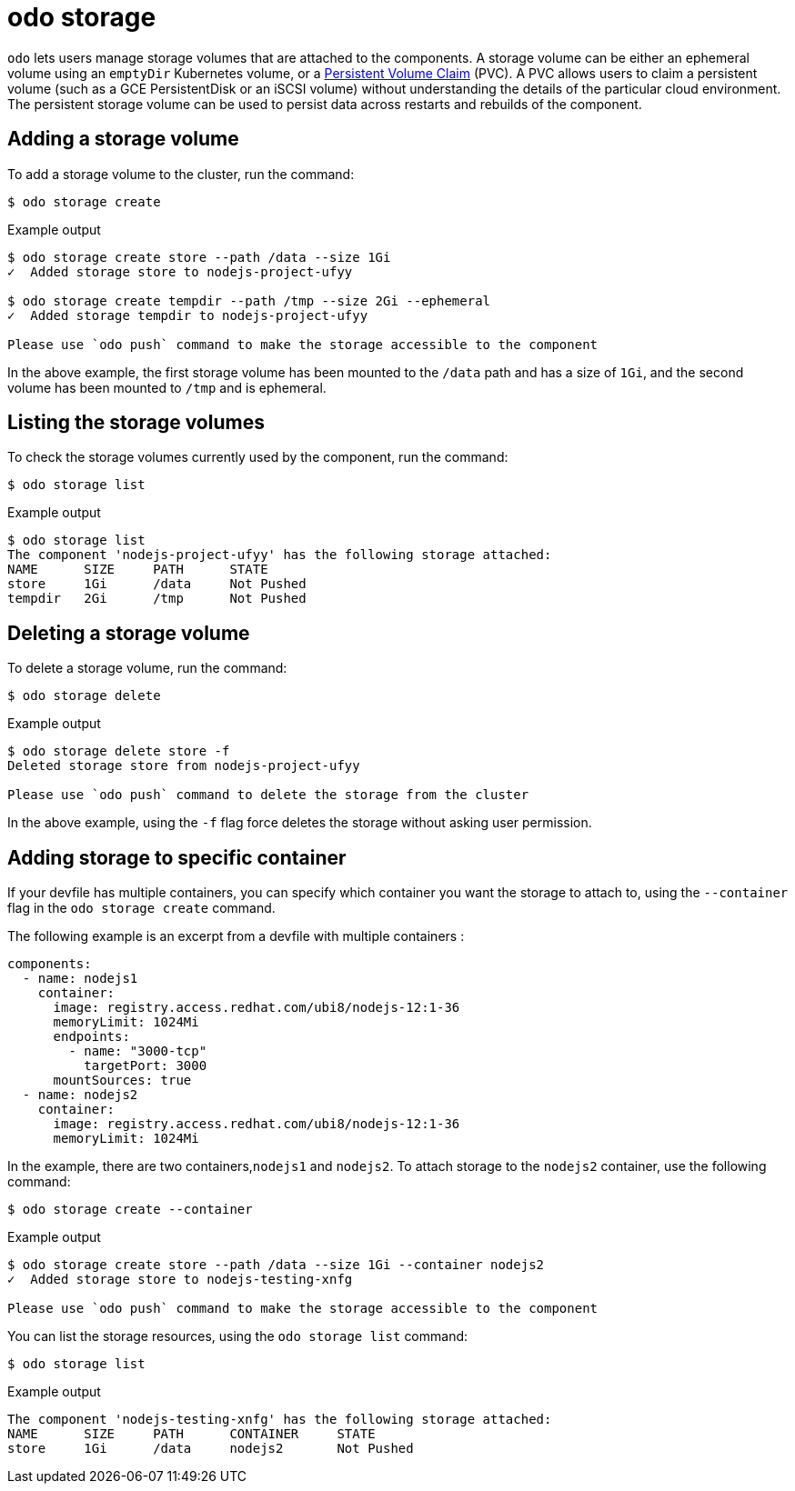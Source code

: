 :_mod-docs-content-type: REFERENCE
[id="odo-storage_{context}"]
= odo storage


`odo` lets users manage storage volumes that are attached to the components. A storage volume can be either an ephemeral volume using an `emptyDir` Kubernetes volume, or a link:https://kubernetes.io/docs/concepts/storage/volumes/#persistentvolumeclaim[Persistent Volume Claim] (PVC). A PVC allows users to claim a persistent volume (such as a GCE PersistentDisk or an iSCSI volume) without understanding the details of the particular cloud environment. The persistent storage volume can be used to persist data across restarts and rebuilds of the component.

== Adding a storage volume

To add a storage volume to the cluster, run the command:

[source,terminal]
----
$ odo storage create
----

.Example output
[source,terminal]
----
$ odo storage create store --path /data --size 1Gi
✓  Added storage store to nodejs-project-ufyy

$ odo storage create tempdir --path /tmp --size 2Gi --ephemeral
✓  Added storage tempdir to nodejs-project-ufyy

Please use `odo push` command to make the storage accessible to the component
----


In the above example, the first storage volume has been mounted to the `/data` path and has a size of `1Gi`, and the second volume has been mounted to `/tmp` and is ephemeral.

== Listing the storage volumes

To check the storage volumes currently used by the component, run the command:

[source,terminal]
----
$ odo storage list
----

.Example output
[source,terminal]
----
$ odo storage list
The component 'nodejs-project-ufyy' has the following storage attached:
NAME      SIZE     PATH      STATE
store     1Gi      /data     Not Pushed
tempdir   2Gi      /tmp      Not Pushed
----

== Deleting a storage volume

To delete a storage volume, run the command:

[source,terminal]
----
$ odo storage delete
----

.Example output
[source,terminal]
----
$ odo storage delete store -f
Deleted storage store from nodejs-project-ufyy

Please use `odo push` command to delete the storage from the cluster
----

In the above example, using the `-f` flag force deletes the storage without asking user permission.

== Adding storage to specific container

If your devfile has multiple containers, you can specify which container you want the storage to attach to, using the `--container` flag in the `odo storage create` command.

The following example is an excerpt from a devfile with multiple containers :

[source,yaml]
----
components:
  - name: nodejs1
    container:
      image: registry.access.redhat.com/ubi8/nodejs-12:1-36
      memoryLimit: 1024Mi
      endpoints:
        - name: "3000-tcp"
          targetPort: 3000
      mountSources: true
  - name: nodejs2
    container:
      image: registry.access.redhat.com/ubi8/nodejs-12:1-36
      memoryLimit: 1024Mi
----

In the example, there are two containers,`nodejs1` and `nodejs2`. To attach storage to the `nodejs2` container, use the following command:

[source,terminal]
----
$ odo storage create --container
----

.Example output
[source,terminal]
----
$ odo storage create store --path /data --size 1Gi --container nodejs2
✓  Added storage store to nodejs-testing-xnfg

Please use `odo push` command to make the storage accessible to the component
----

You can list the storage resources, using the `odo storage list` command:

[source,terminal]
----
$ odo storage list
----

.Example output
[source,terminal]
----
The component 'nodejs-testing-xnfg' has the following storage attached:
NAME      SIZE     PATH      CONTAINER     STATE
store     1Gi      /data     nodejs2       Not Pushed
----
